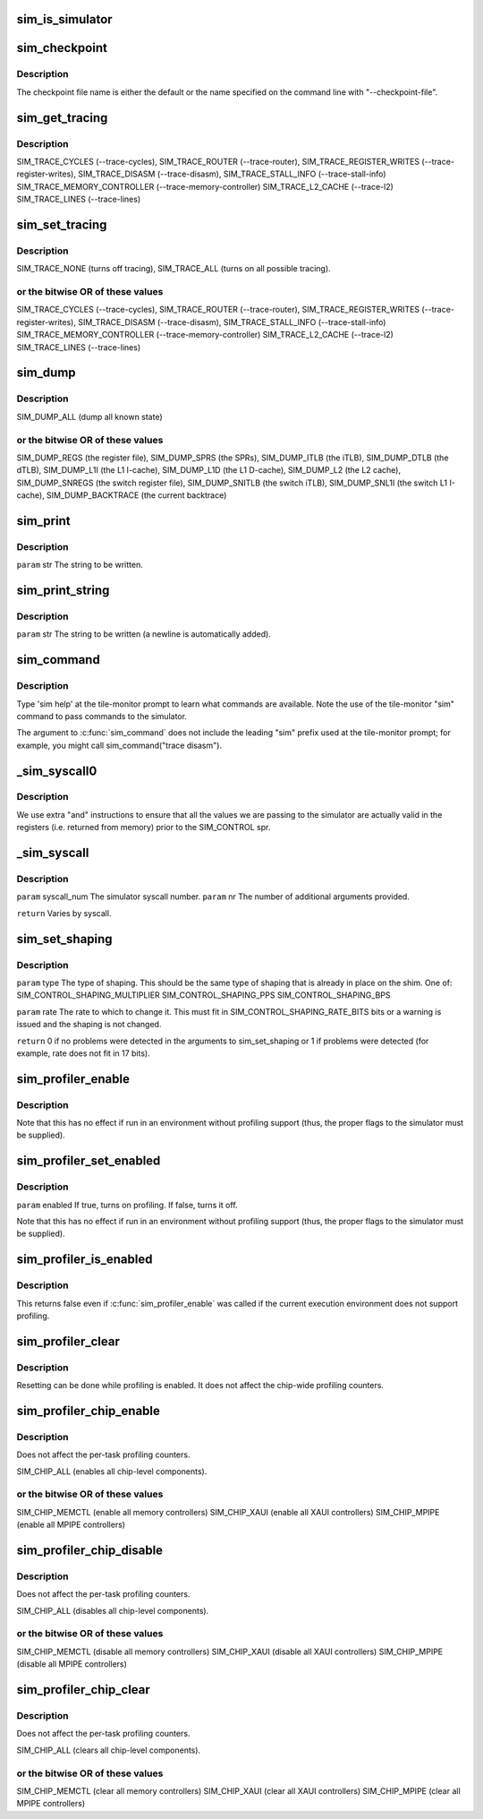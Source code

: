 .. -*- coding: utf-8; mode: rst -*-
.. src-file: arch/tile/include/uapi/arch/sim.h

.. _`sim_is_simulator`:

sim_is_simulator
================

.. c:function:: int sim_is_simulator( void)

    rather than on real hardware.  If running on hardware, other "\ :c:func:`sim_xxx`\ " calls have no useful effect.

    :param  void:
        no arguments

.. _`sim_checkpoint`:

sim_checkpoint
==============

.. c:function:: void sim_checkpoint( void)

    :param  void:
        no arguments

.. _`sim_checkpoint.description`:

Description
-----------

The checkpoint file name is either the default or the name specified
on the command line with "--checkpoint-file".

.. _`sim_get_tracing`:

sim_get_tracing
===============

.. c:function:: unsigned int sim_get_tracing( void)

    :param  void:
        no arguments

.. _`sim_get_tracing.description`:

Description
-----------

SIM_TRACE_CYCLES (--trace-cycles),
SIM_TRACE_ROUTER (--trace-router),
SIM_TRACE_REGISTER_WRITES (--trace-register-writes),
SIM_TRACE_DISASM (--trace-disasm),
SIM_TRACE_STALL_INFO (--trace-stall-info)
SIM_TRACE_MEMORY_CONTROLLER (--trace-memory-controller)
SIM_TRACE_L2_CACHE (--trace-l2)
SIM_TRACE_LINES (--trace-lines)

.. _`sim_set_tracing`:

sim_set_tracing
===============

.. c:function:: void sim_set_tracing(unsigned int mask)

    :param unsigned int mask:
        *undescribed*

.. _`sim_set_tracing.description`:

Description
-----------

SIM_TRACE_NONE (turns off tracing),
SIM_TRACE_ALL (turns on all possible tracing).

.. _`sim_set_tracing.or-the-bitwise-or-of-these-values`:

or the bitwise OR of these values
---------------------------------


SIM_TRACE_CYCLES (--trace-cycles),
SIM_TRACE_ROUTER (--trace-router),
SIM_TRACE_REGISTER_WRITES (--trace-register-writes),
SIM_TRACE_DISASM (--trace-disasm),
SIM_TRACE_STALL_INFO (--trace-stall-info)
SIM_TRACE_MEMORY_CONTROLLER (--trace-memory-controller)
SIM_TRACE_L2_CACHE (--trace-l2)
SIM_TRACE_LINES (--trace-lines)

.. _`sim_dump`:

sim_dump
========

.. c:function:: void sim_dump(unsigned int mask)

    :param unsigned int mask:
        *undescribed*

.. _`sim_dump.description`:

Description
-----------

SIM_DUMP_ALL (dump all known state)

.. _`sim_dump.or-the-bitwise-or-of-these-values`:

or the bitwise OR of these values
---------------------------------


SIM_DUMP_REGS (the register file),
SIM_DUMP_SPRS (the SPRs),
SIM_DUMP_ITLB (the iTLB),
SIM_DUMP_DTLB (the dTLB),
SIM_DUMP_L1I (the L1 I-cache),
SIM_DUMP_L1D (the L1 D-cache),
SIM_DUMP_L2 (the L2 cache),
SIM_DUMP_SNREGS (the switch register file),
SIM_DUMP_SNITLB (the switch iTLB),
SIM_DUMP_SNL1I (the switch L1 I-cache),
SIM_DUMP_BACKTRACE (the current backtrace)

.. _`sim_print`:

sim_print
=========

.. c:function:: void sim_print(const char*str)

    :param const char\*str:
        *undescribed*

.. _`sim_print.description`:

Description
-----------

\ ``param``\  str The string to be written.

.. _`sim_print_string`:

sim_print_string
================

.. c:function:: void sim_print_string(const char*str)

    :param const char\*str:
        *undescribed*

.. _`sim_print_string.description`:

Description
-----------

\ ``param``\  str The string to be written (a newline is automatically added).

.. _`sim_command`:

sim_command
===========

.. c:function:: void sim_command(const char*str)

    :param const char\*str:
        *undescribed*

.. _`sim_command.description`:

Description
-----------

Type 'sim help' at the tile-monitor prompt to learn what commands
are available.  Note the use of the tile-monitor "sim" command to
pass commands to the simulator.

The argument to \ :c:func:`sim_command`\  does not include the leading "sim"
prefix used at the tile-monitor prompt; for example, you might call
sim_command("trace disasm").

.. _`_sim_syscall0`:

_sim_syscall0
=============

.. c:function:: long _sim_syscall0(int val)

    :param int val:
        *undescribed*

.. _`_sim_syscall0.description`:

Description
-----------

We use extra "and" instructions to ensure that all the values
we are passing to the simulator are actually valid in the registers
(i.e. returned from memory) prior to the SIM_CONTROL spr.

.. _`_sim_syscall`:

_sim_syscall
============

.. c:function::  _sim_syscall( syscall_num,  nr,  args...)

    simulation. This is used as the implementation of other functions and should not be used outside this file.

    :param  syscall_num:
        *undescribed*

    :param  nr:
        *undescribed*

    :param  args...:
        variable arguments

.. _`_sim_syscall.description`:

Description
-----------

\ ``param``\  syscall_num The simulator syscall number.
\ ``param``\  nr The number of additional arguments provided.

\ ``return``\  Varies by syscall.

.. _`sim_set_shaping`:

sim_set_shaping
===============

.. c:function:: int sim_set_shaping(unsigned shim, unsigned type, unsigned units, unsigned rate)

    :param unsigned shim:
        *undescribed*

    :param unsigned type:
        *undescribed*

    :param unsigned units:
        *undescribed*

    :param unsigned rate:
        *undescribed*

.. _`sim_set_shaping.description`:

Description
-----------

\ ``param``\  type The type of shaping. This should be the same type of
shaping that is already in place on the shim. One of:
SIM_CONTROL_SHAPING_MULTIPLIER
SIM_CONTROL_SHAPING_PPS
SIM_CONTROL_SHAPING_BPS

\ ``param``\  rate The rate to which to change it. This must fit in
SIM_CONTROL_SHAPING_RATE_BITS bits or a warning is issued and
the shaping is not changed.

\ ``return``\  0 if no problems were detected in the arguments to sim_set_shaping
or 1 if problems were detected (for example, rate does not fit in 17 bits).

.. _`sim_profiler_enable`:

sim_profiler_enable
===================

.. c:function:: void sim_profiler_enable( void)

    :param  void:
        no arguments

.. _`sim_profiler_enable.description`:

Description
-----------

Note that this has no effect if run in an environment without
profiling support (thus, the proper flags to the simulator must
be supplied).

.. _`sim_profiler_set_enabled`:

sim_profiler_set_enabled
========================

.. c:function:: void sim_profiler_set_enabled(int enabled)

    :param int enabled:
        *undescribed*

.. _`sim_profiler_set_enabled.description`:

Description
-----------

\ ``param``\  enabled If true, turns on profiling. If false, turns it off.

Note that this has no effect if run in an environment without
profiling support (thus, the proper flags to the simulator must
be supplied).

.. _`sim_profiler_is_enabled`:

sim_profiler_is_enabled
=======================

.. c:function:: int sim_profiler_is_enabled( void)

    for the current task.

    :param  void:
        no arguments

.. _`sim_profiler_is_enabled.description`:

Description
-----------

This returns false even if \ :c:func:`sim_profiler_enable`\  was called
if the current execution environment does not support profiling.

.. _`sim_profiler_clear`:

sim_profiler_clear
==================

.. c:function:: void sim_profiler_clear( void)

    :param  void:
        no arguments

.. _`sim_profiler_clear.description`:

Description
-----------

Resetting can be done while profiling is enabled.  It does not affect
the chip-wide profiling counters.

.. _`sim_profiler_chip_enable`:

sim_profiler_chip_enable
========================

.. c:function:: void sim_profiler_chip_enable(unsigned int mask)

    level profiling counters.

    :param unsigned int mask:
        *undescribed*

.. _`sim_profiler_chip_enable.description`:

Description
-----------

Does not affect the per-task profiling counters.

SIM_CHIP_ALL (enables all chip-level components).

.. _`sim_profiler_chip_enable.or-the-bitwise-or-of-these-values`:

or the bitwise OR of these values
---------------------------------


SIM_CHIP_MEMCTL (enable all memory controllers)
SIM_CHIP_XAUI (enable all XAUI controllers)
SIM_CHIP_MPIPE (enable all MPIPE controllers)

.. _`sim_profiler_chip_disable`:

sim_profiler_chip_disable
=========================

.. c:function:: void sim_profiler_chip_disable(unsigned int mask)

    level profiling counters.

    :param unsigned int mask:
        *undescribed*

.. _`sim_profiler_chip_disable.description`:

Description
-----------

Does not affect the per-task profiling counters.

SIM_CHIP_ALL (disables all chip-level components).

.. _`sim_profiler_chip_disable.or-the-bitwise-or-of-these-values`:

or the bitwise OR of these values
---------------------------------


SIM_CHIP_MEMCTL (disable all memory controllers)
SIM_CHIP_XAUI (disable all XAUI controllers)
SIM_CHIP_MPIPE (disable all MPIPE controllers)

.. _`sim_profiler_chip_clear`:

sim_profiler_chip_clear
=======================

.. c:function:: void sim_profiler_chip_clear(unsigned int mask)

    level profiling counters to zero.

    :param unsigned int mask:
        *undescribed*

.. _`sim_profiler_chip_clear.description`:

Description
-----------

Does not affect the per-task profiling counters.

SIM_CHIP_ALL (clears all chip-level components).

.. _`sim_profiler_chip_clear.or-the-bitwise-or-of-these-values`:

or the bitwise OR of these values
---------------------------------


SIM_CHIP_MEMCTL (clear all memory controllers)
SIM_CHIP_XAUI (clear all XAUI controllers)
SIM_CHIP_MPIPE (clear all MPIPE controllers)

.. This file was automatic generated / don't edit.

